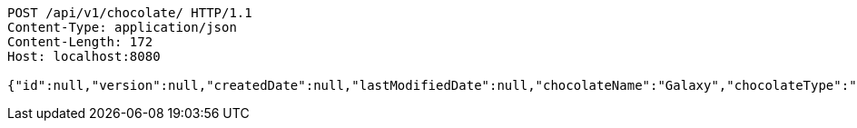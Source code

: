 [source,http,options="nowrap"]
----
POST /api/v1/chocolate/ HTTP/1.1
Content-Type: application/json
Content-Length: 172
Host: localhost:8080

{"id":null,"version":null,"createdDate":null,"lastModifiedDate":null,"chocolateName":"Galaxy","chocolateType":"Dark","barcode":123456789,"price":5.50,"quantityOnHand":null}
----